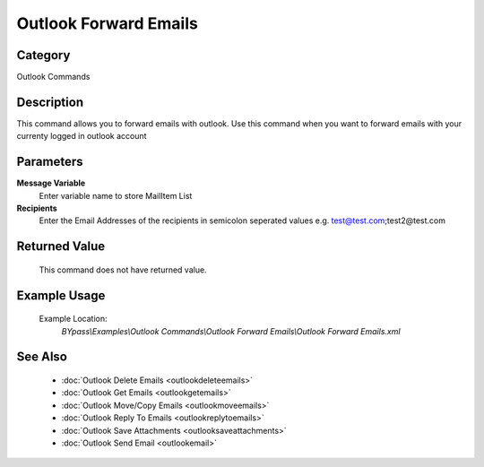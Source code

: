 Outlook Forward Emails
======================

Category
--------
Outlook Commands

Description
-----------

This command allows you to forward emails with outlook. Use this command when you want to forward emails with your currenty logged in outlook account

Parameters
----------

**Message Variable**
	Enter variable name to store MailItem List

**Recipients**
	Enter the Email Addresses of the recipients in semicolon seperated values e.g. test@test.com;test2@test.com



Returned Value
--------------
	This command does not have returned value.

Example Usage
-------------

	Example Location:  
		`BYpass\\Examples\\Outlook Commands\\Outlook Forward Emails\\Outlook Forward Emails.xml`

See Also
--------
	- :doc:`Outlook Delete Emails <outlookdeleteemails>`
	- :doc:`Outlook Get Emails <outlookgetemails>`
	- :doc:`Outlook Move/Copy Emails <outlookmoveemails>`
	- :doc:`Outlook Reply To Emails <outlookreplytoemails>`
	- :doc:`Outlook Save Attachments <outlooksaveattachments>`
	- :doc:`Outlook Send Email <outlookemail>`

	

